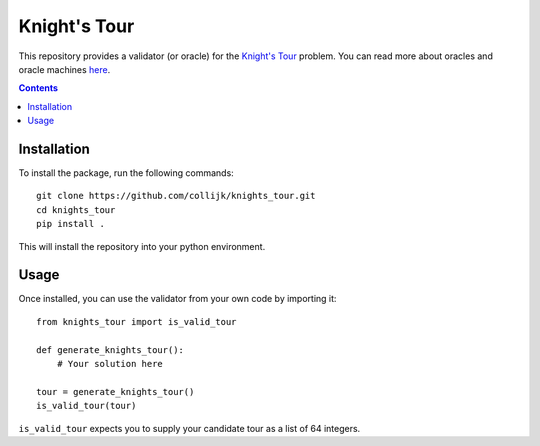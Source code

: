=============
Knight's Tour
=============

This repository provides a validator (or oracle) for the
`Knight's Tour <https://en.wikipedia.org/wiki/Knight%27s_tour>`_ problem.
You can read more about oracles and oracle machines
`here <https://en.wikipedia.org/wiki/Oracle_machine>`_.

.. contents::
   :depth: 1

Installation
------------

To install the package, run the following commands::

   git clone https://github.com/collijk/knights_tour.git
   cd knights_tour
   pip install .

This will install the repository into your python environment.

Usage
-----

Once installed, you can use the validator from your own code by importing it::

   from knights_tour import is_valid_tour

   def generate_knights_tour():
       # Your solution here

   tour = generate_knights_tour()
   is_valid_tour(tour)


``is_valid_tour`` expects you to supply your candidate tour as a list of 64
integers.
